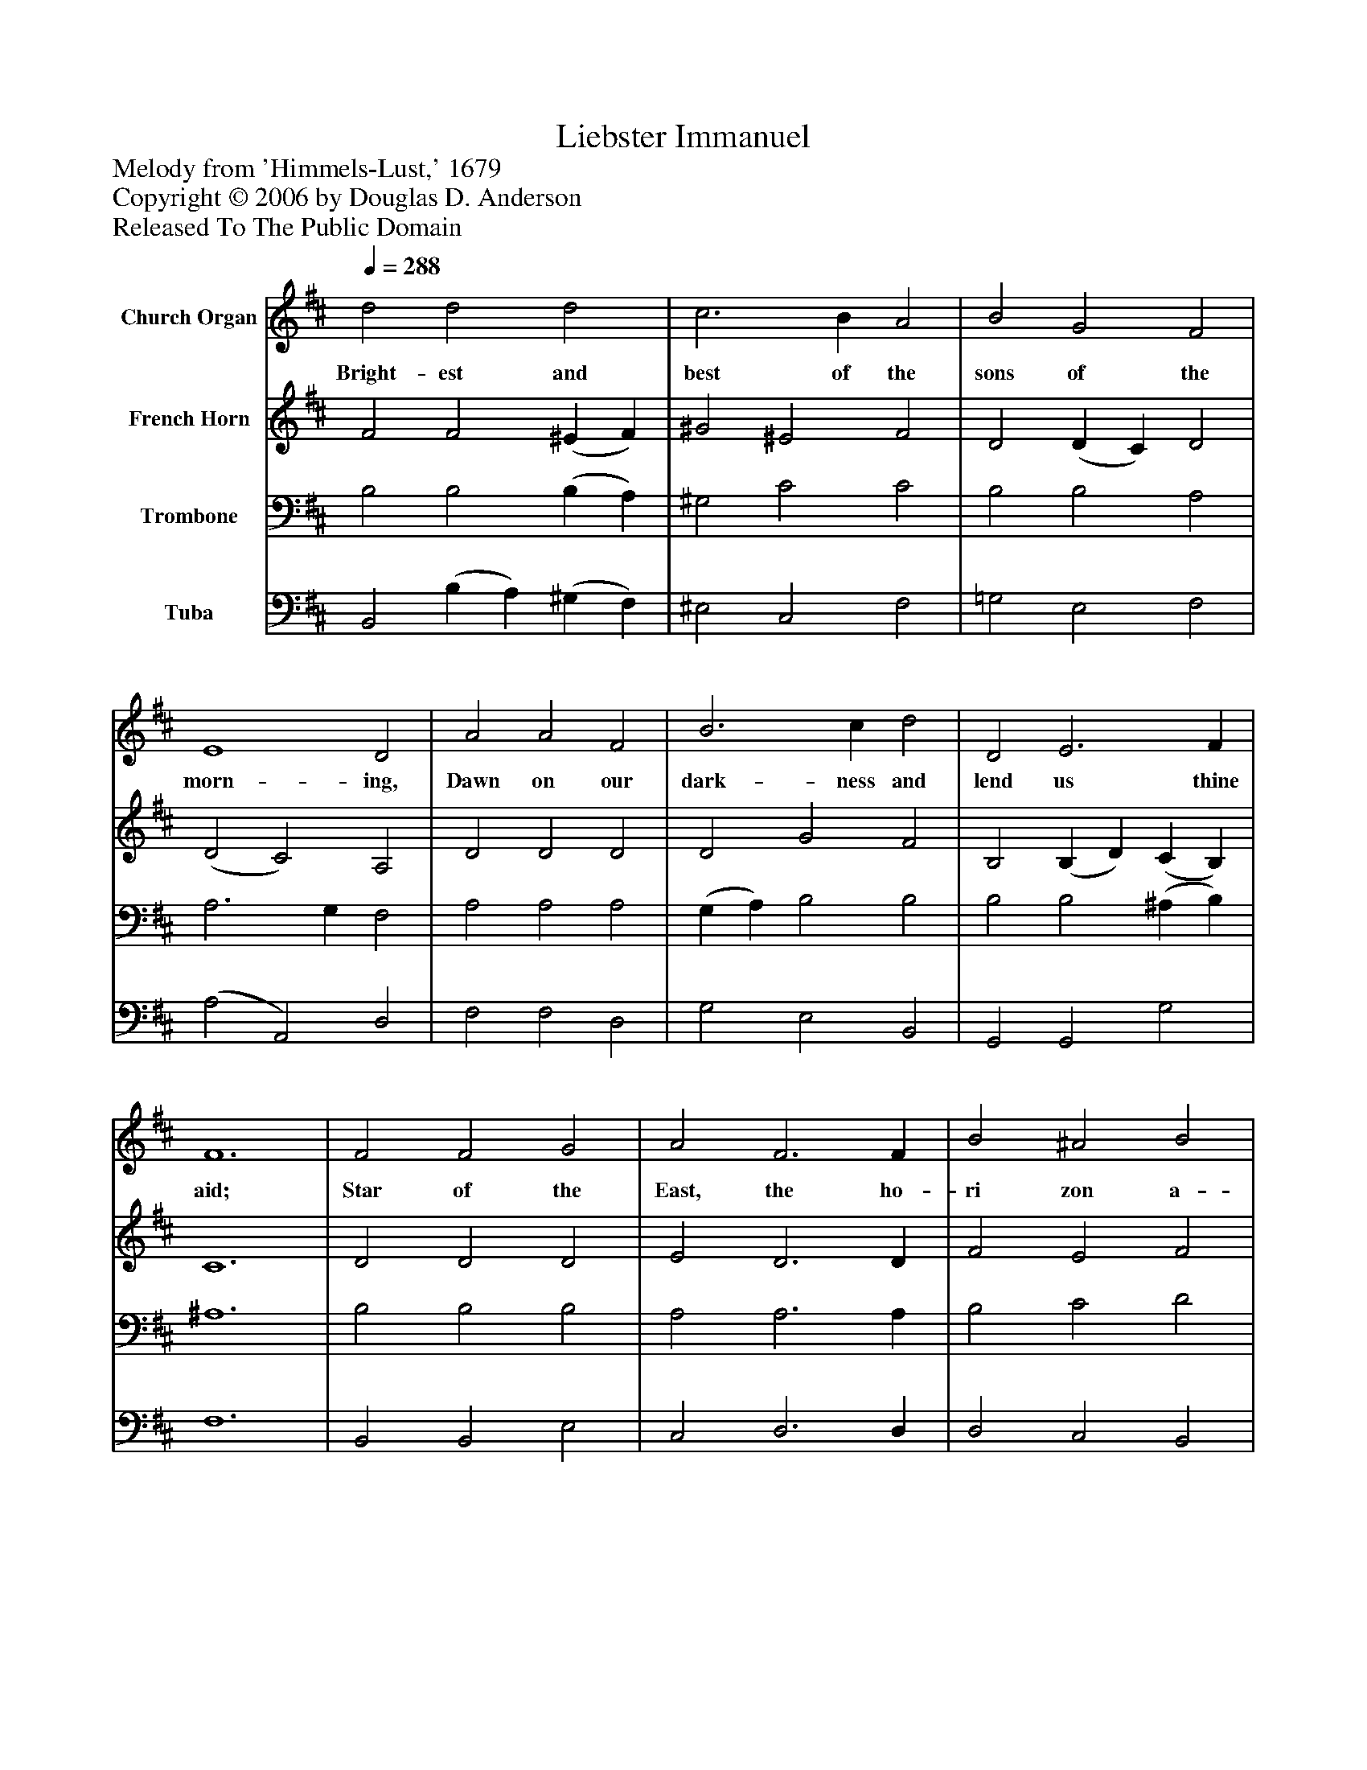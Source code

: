 %%abc-creator mxml2abc 1.4
%%abc-version 2.0
%%continueall true
%%titletrim true
%%titleformat A-1 T C1, Z-1, S-1
X: 0
T: Liebster Immanuel
Z: Melody from 'Himmels-Lust,' 1679
Z: Copyright © 2006 by Douglas D. Anderson
Z: Released To The Public Domain
L: 1/4
M: none
Q: 1/4=288
V: P1 name="Church Organ"
%%MIDI program 1 19
V: P2 name="French Horn"
%%MIDI program 2 60
V: P3 name="Trombone"
%%MIDI program 3 57
V: P4 name="Tuba"
%%MIDI program 4 58
K: D
[V: P1]  d2 d2 d2 | c3 B A2 | B2 G2 F2 | E4 D2 | A2 A2 F2 | B3 c d2 | D2 E3 F | F6 | F2 F2 G2 | A2 F3 F | B2 ^A2 B2 | c2 F4 | d2 c2 B2 | ^A3 F B2 | (c d) ^A3 B | B6|]
w: Bright- est and best of the sons of the morn- ing, Dawn on our dark- ness and lend us thine aid; Star of the East, the ho- ri zon a- dorn ing, Guide where our in- fant Re- deem_ er is laid.
[V: P2]  F2 F2 (^E F) | ^G2 ^E2 F2 | D2 (D C) D2 | (D2 C2) A,2 | D2 D2 D2 | D2 G2 F2 | B,2 (B, D) (C B,) | C6 | D2 D2 D2 | E2 D3 D | F2 E2 F2 | F2 F4 | F2 G2 E2 | F3 F F2 | G2 F2 F2 | F6|]
[V: P3]  B,2 B,2 (B, A,) | ^G,2 C2 C2 | B,2 B,2 A,2 | A,3 G, F,2 | A,2 A,2 A,2 | (G, A,) B,2 B,2 | B,2 B,2 (^A, B,) | ^A,6 | B,2 B,2 B,2 | A,2 A,3 A, | B,2 C2 D2 | ^A,2 A,4 | B,2 ^A,2 B,2 | C3 C B,2 | (E D) C2 C2 | D6|]
[V: P4]  B,,2 (B, A,) (^G, F,) | ^E,2 C,2 F,2 | =G,2 E,2 F,2 | (A,2 A,,2) D,2 | F,2 F,2 D,2 | G,2 E,2 B,,2 | G,,2 G,,2 G,2 | F,6 | B,,2 B,,2 E,2 | C,2 D,3 D, | D,2 C,2 B,,2 | F,2 F,4 | B,2 E,2 G,2 | F,2 E,2 D,2 | E,2 F,2 F,,2 | B,,6|]

